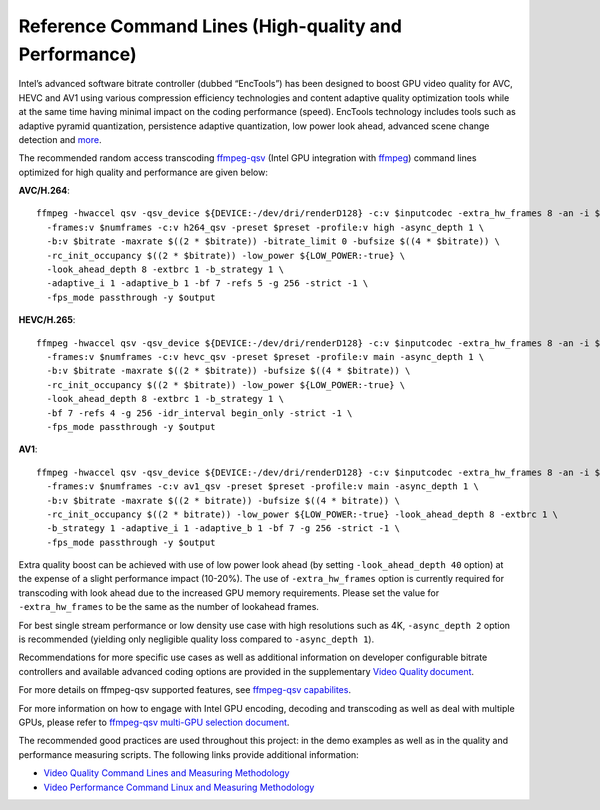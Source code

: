 Reference Command Lines (High-quality and Performance)
------------------------------------------------------

Intel’s advanced software bitrate controller (dubbed “EncTools”) has been
designed to boost GPU video quality for AVC, HEVC and AV1 using various
compression efficiency technologies and content adaptive quality optimization
tools while at the same time having minimal impact on the coding performance
(speed). EncTools technology includes tools such as adaptive pyramid quantization,
persistence adaptive quantization, low power look ahead, advanced scene change
detection and `more <quality.rst#enctools-and-extbrc>`_.

The recommended random access transcoding `ffmpeg-qsv <https://trac.ffmpeg.org/wiki/Hardware/QuickSync>`_
(Intel GPU integration with `ffmpeg <https://ffmpeg.org/>`_) command lines
optimized for high quality and performance are given below:

**AVC/H.264**::

  ffmpeg -hwaccel qsv -qsv_device ${DEVICE:-/dev/dri/renderD128} -c:v $inputcodec -extra_hw_frames 8 -an -i $input \
    -frames:v $numframes -c:v h264_qsv -preset $preset -profile:v high -async_depth 1 \
    -b:v $bitrate -maxrate $((2 * $bitrate)) -bitrate_limit 0 -bufsize $((4 * $bitrate)) \
    -rc_init_occupancy $((2 * $bitrate)) -low_power ${LOW_POWER:-true} \
    -look_ahead_depth 8 -extbrc 1 -b_strategy 1 \
    -adaptive_i 1 -adaptive_b 1 -bf 7 -refs 5 -g 256 -strict -1 \
    -fps_mode passthrough -y $output

**HEVC/H.265**::

  ffmpeg -hwaccel qsv -qsv_device ${DEVICE:-/dev/dri/renderD128} -c:v $inputcodec -extra_hw_frames 8 -an -i $input \
    -frames:v $numframes -c:v hevc_qsv -preset $preset -profile:v main -async_depth 1 \
    -b:v $bitrate -maxrate $((2 * $bitrate)) -bufsize $((4 * $bitrate)) \
    -rc_init_occupancy $((2 * $bitrate)) -low_power ${LOW_POWER:-true} \
    -look_ahead_depth 8 -extbrc 1 -b_strategy 1 \
    -bf 7 -refs 4 -g 256 -idr_interval begin_only -strict -1 \
    -fps_mode passthrough -y $output

**AV1**::

  ffmpeg -hwaccel qsv -qsv_device ${DEVICE:-/dev/dri/renderD128} -c:v $inputcodec -extra_hw_frames 8 -an -i $input \
    -frames:v $numframes -c:v av1_qsv -preset $preset -profile:v main -async_depth 1 \
    -b:v $bitrate -maxrate $((2 * bitrate)) -bufsize $((4 * bitrate)) \
    -rc_init_occupancy $((2 * bitrate)) -low_power ${LOW_POWER:-true} -look_ahead_depth 8 -extbrc 1 \
    -b_strategy 1 -adaptive_i 1 -adaptive_b 1 -bf 7 -g 256 -strict -1 \
    -fps_mode passthrough -y $output

Extra quality boost can be achieved with use of low power look ahead (by setting
``-look_ahead_depth 40`` option) at the expense of a slight performance impact (10-20%).
The use of ``-extra_hw_frames`` option is currently required for transcoding with look ahead
due to the increased GPU memory requirements. Please set the value for ``-extra_hw_frames``
to be the same as the number of lookahead frames.

For best single stream performance or low density use case with high resolutions such as
4K, ``-async_depth 2`` option is recommended (yielding only negligible quality loss 
compared to ``-async_depth 1``).

Recommendations for more specific use cases as well as additional information on
developer configurable bitrate controllers and available advanced coding options
are provided in the supplementary `Video Quality document <quality.rst>`_.

For more details on ffmpeg-qsv supported features, see `ffmpeg-qsv capabilites <features/ffmpeg-qsv#readme>`_.

For more information on how to engage with Intel GPU encoding, decoding and transcoding
as well as deal with multiple GPUs, please refer to
`ffmpeg-qsv multi-GPU selection document <https://github.com/Intel-Media-SDK/MediaSDK/wiki/FFmpeg-QSV-Multi-GPU-Selection-on-Linux>`_.

The recommended good practices are used throughout this project: in the demo examples
as well as in the quality and performance measuring scripts. The following links provide
additional information:

* `Video Quality Command Lines and Measuring Methodology <quality.rst>`_
* `Video Performance Command Linux and Measuring Methodology <performance.rst>`_

